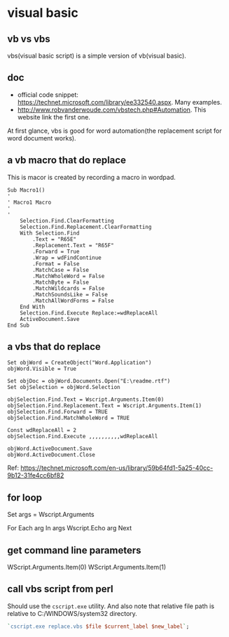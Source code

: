* visual basic
** vb vs vbs
   vbs(visual basic script) is a simple version of vb(visual basic).
  
** doc
   - official code snippet: https://technet.microsoft.com/library/ee332540.aspx. Many examples.
   - http://www.robvanderwoude.com/vbstech.php#Automation. This website link the first one.
   
   At first glance, vbs is good for word automation(the replacement script for word document works).
** a vb macro that do replace
   This is macor is created by recording a macro in wordpad.
   #+begin_src text
   Sub Macro1()
   '
   ' Macro1 Macro
   '
   '
       Selection.Find.ClearFormatting
       Selection.Find.Replacement.ClearFormatting
       With Selection.Find
           .Text = "R65E"
           .Replacement.Text = "R65F"
           .Forward = True
           .Wrap = wdFindContinue
           .Format = False
           .MatchCase = False
           .MatchWholeWord = False
           .MatchByte = False
           .MatchWildcards = False
           .MatchSoundsLike = False
           .MatchAllWordForms = False
       End With
       Selection.Find.Execute Replace:=wdReplaceAll
       ActiveDocument.Save
   End Sub
   #+end_src
** a vbs that do replace
   #+begin_src text :tangle a.vbs
   Set objWord = CreateObject("Word.Application")
   objWord.Visible = True
   
   Set objDoc = objWord.Documents.Open("E:\readme.rtf")
   Set objSelection = objWord.Selection
   
   objSelection.Find.Text = Wscript.Arguments.Item(0)
   objSelection.Find.Replacement.Text = Wscript.Arguments.Item(1)
   objSelection.Find.Forward = TRUE
   objSelection.Find.MatchWholeWord = TRUE
   
   Const wdReplaceAll = 2
   objSelection.Find.Execute ,,,,,,,,,,wdReplaceAll
   
   objWord.ActiveDocument.Save
   objWord.ActiveDocument.Close
   #+end_src
   Ref: https://technet.microsoft.com/en-us/library/59b64fd1-5a25-40cc-9b12-31fe4cc6bf82

** for loop
Set args = Wscript.Arguments

For Each arg In args
  Wscript.Echo arg
Next

** get command line parameters
   WScript.Arguments.Item(0)
   WScript.Arguments.Item(1)
** call vbs script from perl
   Should use the ~cscript.exe~ utility. And also note that relative file path is relative to C:/WINDOWS/system32 directory.
   #+begin_src perl :results output
   `cscript.exe replace.vbs $file $current_label $new_label`;
   #+end_src


